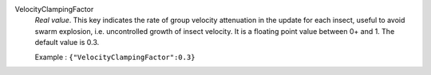 .. index:: single: VelocityClampingFactor

VelocityClampingFactor
  *Real value*. This key indicates the rate of group velocity attenuation in
  the update for each insect, useful to avoid swarm explosion, i.e.
  uncontrolled growth of insect velocity. It is a floating point value between
  0+ and 1. The default value is 0.3.

  Example :
  ``{"VelocityClampingFactor":0.3}``
